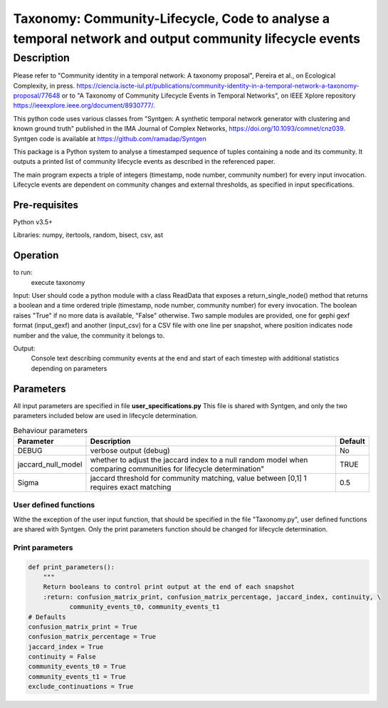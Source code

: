 *******************************************************************************************************
Taxonomy: Community-Lifecycle, Code to analyse a temporal network and output community lifecycle events
*******************************************************************************************************

Description
#############
Please refer to "Community identity in a temporal network: A taxonomy proposal", Pereira et al., on Ecological Complexity, in press. https://ciencia.iscte-iul.pt/publications/community-identity-in-a-temporal-network-a-taxonomy-proposal/77648
or to "A Taxonomy of Community Lifecycle Events in Temporal Networks", on IEEE Xplore repository https://ieeexplore.ieee.org/document/8930777/.

This python code uses various classes from "Syntgen: A synthetic temporal network generator with clustering and known ground truth" published in the IMA Journal of Complex Networks, https://doi.org/10.1093/comnet/cnz039. Syntgen code is available at https://github.com/ramadap/Syntgen

This package is a Python system to analyse a timestamped sequence of tuples containing a node and its community.
It outputs a printed list of community lifecycle events as described in the referenced paper. 

The main program expects a triple of integers (timestamp, node number, community number) for every input invocation. 
Lifecycle events are dependent on community changes and external thresholds, as specified in input specifications.  

Pre-requisites
==============
Python v3.5+

Libraries: numpy, itertools, random, bisect, csv, ast

Operation
==========
to run:
    execute taxonomy


Input:
User should code a python module with a class ReadData that exposes a return_single_node() method that returns a boolean and a time ordered triple (timestamp, node number, community number) for every invocation. The boolean raises "True" if no more data is available, "False" otherwise. 
Two sample modules are provided, one for gephi gexf format (input_gexf) and another (input_csv) for a CSV file with one line per snapshot, where position indicates node number and the value, the community it belongs to. 


Output:
	Console text describing community events at the end and start of each timestep with additional statistics depending on parameters 


Parameters
=============

All input parameters are specified in file **user_specifications.py**
This file is shared with Syntgen, and only the two parameters included below are used in lifecycle determination. 

.. csv-table:: Behaviour parameters
   :header: "Parameter", "Description", "Default"
   :widths: 15, 100, 10

    "DEBUG",verbose output (debug),No
    "jaccard_null_model",whether to adjust the jaccard index to a null random model when comparing communities for lifecycle determination",TRUE
    "Sigma","jaccard threshold for community matching, value between [0,1] 1 requires exact matching",0.5

User defined functions
***********************

Withe the exception of the user input function, that should be specified in the file "Taxonomy.py", user defined functions are shared with Syntgen. Only the print parameters function should be changed for lifecycle determination.  

Print parameters
*********************************************************
.. code:: python

    def print_parameters():
        """
        Return booleans to control print output at the end of each snapshot
        :return: confusion_matrix_print, confusion_matrix_percentage, jaccard_index, continuity, \
               community_events_t0, community_events_t1
    # Defaults
    confusion_matrix_print = True
    confusion_matrix_percentage = True
    jaccard_index = True
    continuity = False
    community_events_t0 = True
    community_events_t1 = True
    exclude_continuations = True
    
